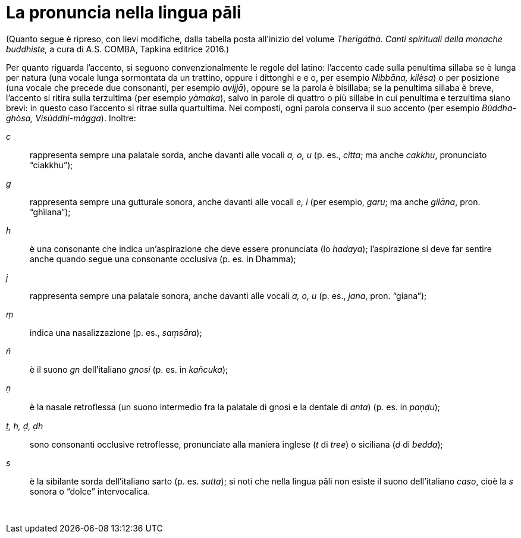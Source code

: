[[pali-pronounciation]]
= La pronuncia nella lingua pāli

(Quanto segue è ripreso, con lievi modifiche, dalla tabella posta
all’inizio del volume _Therīgāthā. Canti spirituali della monache
buddhiste,_ a cura di A.S. COMBA, Tapkina editrice 2016.)

Per quanto riguarda l’accento, si seguono convenzionalmente le regole
del latino: l’accento cade sulla penultima sillaba se è lunga per natura
(una vocale lunga sormontata da un trattino, oppure i dittonghi e e o,
per esempio _Nibbāna, kilèsa_) o per posizione (una vocale che
precede due consonanti, per esempio _avijjā_), oppure se la parola è
bisillaba; se la penultima sillaba è breve, l’accento si ritira sulla
terzultima (per esempio _yàmaka_), salvo in parole di quattro o più
sillabe in cui penultima e terzultima siano brevi: in questo caso
l’accento si ritrae sulla quartultima. Nei composti, ogni parola
conserva il suo accento (per esempio _Bùddha-ghòsa, Visùddhi-màgga_).
Inoltre:

_c_:: rappresenta sempre una palatale sorda, anche davanti alle
vocali _a, o, u_ (p. es., _citta_; ma anche _cakkhu_, pronunciato
“ciakkhu”);

_g_:: rappresenta sempre una gutturale sonora, anche davanti
alle vocali _e, i_ (per esempio, _garu_; ma anche _gilāna_, pron.
“ghìlana”);

_h_:: è una consonante che indica un’aspirazione che deve
essere pronunciata (lo _hadaya_); l’aspirazione si deve far sentire
anche quando segue una consonante occlusiva (p. es. in Dhamma);

_j_:: rappresenta sempre una palatale sonora, anche davanti
alle vocali _a, o, u_ (p. es., _jana_, pron. “giana”);

_ṃ_:: indica una nasalizzazione (p. es., _saṃsāra_);

_ñ_:: è il suono _gn_ dell’italiano _gnosi_ (p. es. in
_kañcuka_);

_ṇ_:: è la nasale retroﬂessa (un suono intermedio fra la
palatale di gnosi e la dentale di _anta_) (p. es. in _paṇḍu_);

_ṭ, h, ḍ, ḍh_:: sono consonanti occlusive retroflesse, pronunciate alla
maniera inglese (_t_ di _tree_) o siciliana (_d_ di _bedda_);

_s_:: è la sibilante sorda dell’italiano sarto (p. es.
_sutta_); si noti che nella lingua pāli non esiste il suono
dell’italiano _caso_, cioè la _s_ sonora o “dolce” intervocalica.

 
